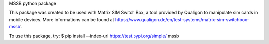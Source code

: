 MSSB python package

This package was created to be used with Matrix SIM Switch Box, a tool provided by Qualigon to manipulate sim cards in mobile devices. More informations can be found at https://www.qualigon.de/en/test-systems/matrix-sim-switchbox-mssb'.

To use this package, try: $ pip install --index-url https://test.pypi.org/simple/ mssb
